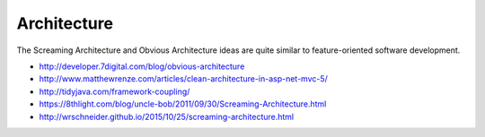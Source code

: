 ************
Architecture
************

The Screaming Architecture and Obvious Architecture ideas are quite similar
to feature-oriented software development.

* http://developer.7digital.com/blog/obvious-architecture
* http://www.matthewrenze.com/articles/clean-architecture-in-asp-net-mvc-5/
* http://tidyjava.com/framework-coupling/
* https://8thlight.com/blog/uncle-bob/2011/09/30/Screaming-Architecture.html
* http://wrschneider.github.io/2015/10/25/screaming-architecture.html
